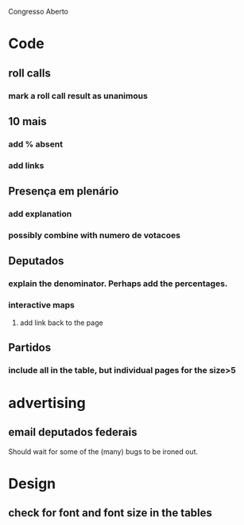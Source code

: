 Congresso Aberto


* Code
** roll calls 
*** mark a roll call result as unanimous
** 10 mais
*** add  % absent
*** add links
** Presença em plenário
*** add explanation
*** possibly combine with numero de votacoes
** Deputados
*** explain the denominator. Perhaps add the percentages.
*** interactive maps
**** add link back to the page
** Partidos
*** include all in the table, but individual pages for the size>5

* advertising
** email deputados federais
Should wait for some of the (many) bugs to be ironed out.



* Design
** check for font and font size in the tables
